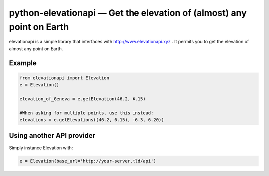 python-elevationapi — Get the elevation of (almost) any point on Earth
======================================================================

elevationapi is a simple library that interfaces with
http://www.elevationapi.xyz . It permits you to get the elevation of
almost any point on Earth.

Example
-------

.. code:: python

    from elevationapi import Elevation
    e = Elevation()

    elevation_of_Geneva = e.getElevation(46.2, 6.15)

    #When asking for multiple points, use this instead:
    elevations = e.getElevations((46.2, 6.15), (6.3, 6.20))

Using another API provider
--------------------------

Simply instance Elevation with:

.. code:: python

    e = Elevation(base_url='http://your-server.tld/api')


